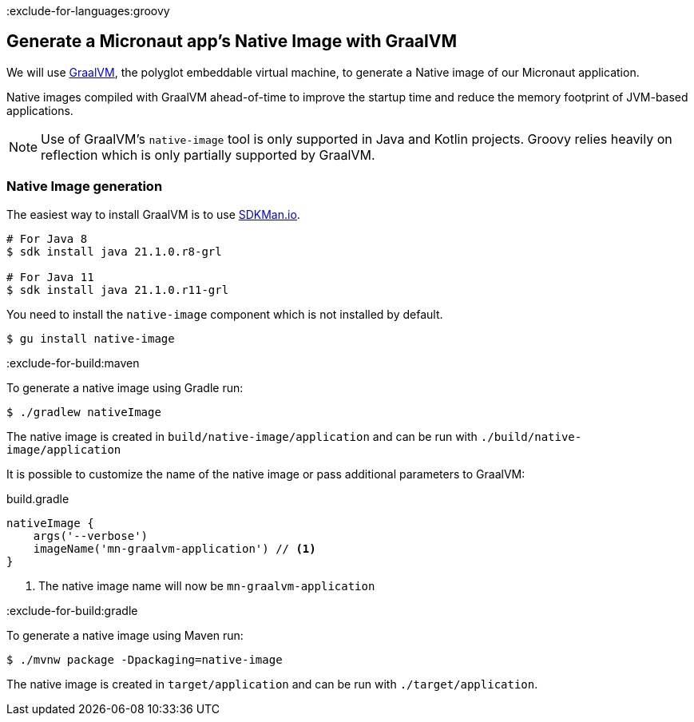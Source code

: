 :exclude-for-languages:groovy

== Generate a Micronaut app's Native Image with GraalVM

We will use https://www.graalvm.org/[GraalVM], the polyglot embeddable virtual machine, to generate a Native image of our Micronaut application.

Native images compiled with GraalVM ahead-of-time to improve the startup time and reduce the memory footprint of JVM-based applications.

NOTE: Use of GraalVM's `native-image` tool is only supported in Java and Kotlin projects. Groovy relies heavily on
reflection which is only partially supported by GraalVM.

=== Native Image generation

The easiest way to install GraalVM is to use https://sdkman.io/[SDKMan.io].

[source, bash]
----
# For Java 8
$ sdk install java 21.1.0.r8-grl

# For Java 11
$ sdk install java 21.1.0.r11-grl
----

You need to install the `native-image` component which is not installed by default.

[source, bash]
----
$ gu install native-image
----

:exclude-for-build:maven

To generate a native image using Gradle run:

[source, bash]
----
$ ./gradlew nativeImage
----

The native image is created in `build/native-image/application` and can be run with `./build/native-image/application`

It is possible to customize the name of the native image or pass additional parameters to GraalVM:

.build.gradle
[source,groovy]
----
nativeImage {
    args('--verbose')
    imageName('mn-graalvm-application') // <1>
}
----
<1> The native image name will now be `mn-graalvm-application`

:exclude-for-build:

:exclude-for-build:gradle

To generate a native image using Maven run:

[source, bash]
----
$ ./mvnw package -Dpackaging=native-image
----

The native image is created in `target/application` and can be run with `./target/application`.

:exclude-for-build:

:exclude-for-languages:
